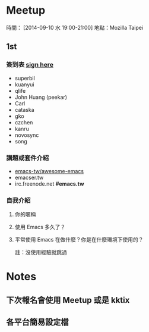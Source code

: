 
* Meetup
時間： [2014-09-10 水 19:00-21:00]
地點：Mozilla Taipei
** 1st

*** 簽到表 _sign here_
    - superbil
    - kuanyui
    - qlife
    - John Huang (peekar)
    - Carl
    - cataska
    - gko
    - czchen
    - kanru
    - novosync
    - song

*** 講題或套件介紹
    - [[https://github.com/emacs-tw/awesome-emacs][emacs-tw/awesome-emacs]]
    - emacser.tw
    - irc.freenode.net *#emacs.tw*

*** 自我介紹

**** 你的暱稱
**** 使用 Emacs 多久了？
**** 平常使用 Emacs 在做什麼？你是在什麼環境下使用的？
     註：沒使用經驗就跳過

* Notes

** 下次報名會使用 Meetup 或是 kktix

** 各平台簡易設定檔
